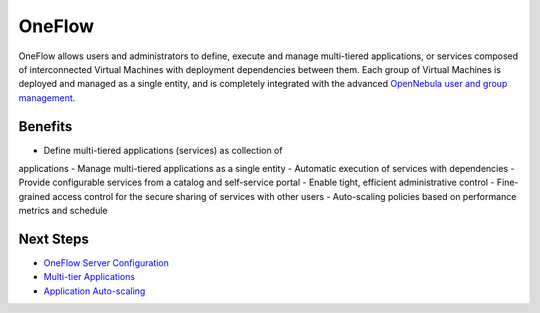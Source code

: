 =======
OneFlow
=======

OneFlow allows users and administrators to define, execute and manage
multi-tiered applications, or services composed of interconnected
Virtual Machines with deployment dependencies between them. Each group
of Virtual Machines is deployed and managed as a single entity, and is
completely integrated with the advanced `OpenNebula user and group
management </./auth_overview>`__.

Benefits
========

-  Define multi-tiered applications (services) as collection of
applications
-  Manage multi-tiered applications as a single entity
-  Automatic execution of services with dependencies
-  Provide configurable services from a catalog and self-service portal
-  Enable tight, efficient administrative control
-  Fine-grained access control for the secure sharing of services with
other users
-  Auto-scaling policies based on performance metrics and schedule

Next Steps
==========

-  `OneFlow Server Configuration </./appflow_configure>`__
-  `Multi-tier Applications </./appflow_use_cli>`__
-  `Application Auto-scaling </./appflow_elasticity>`__


